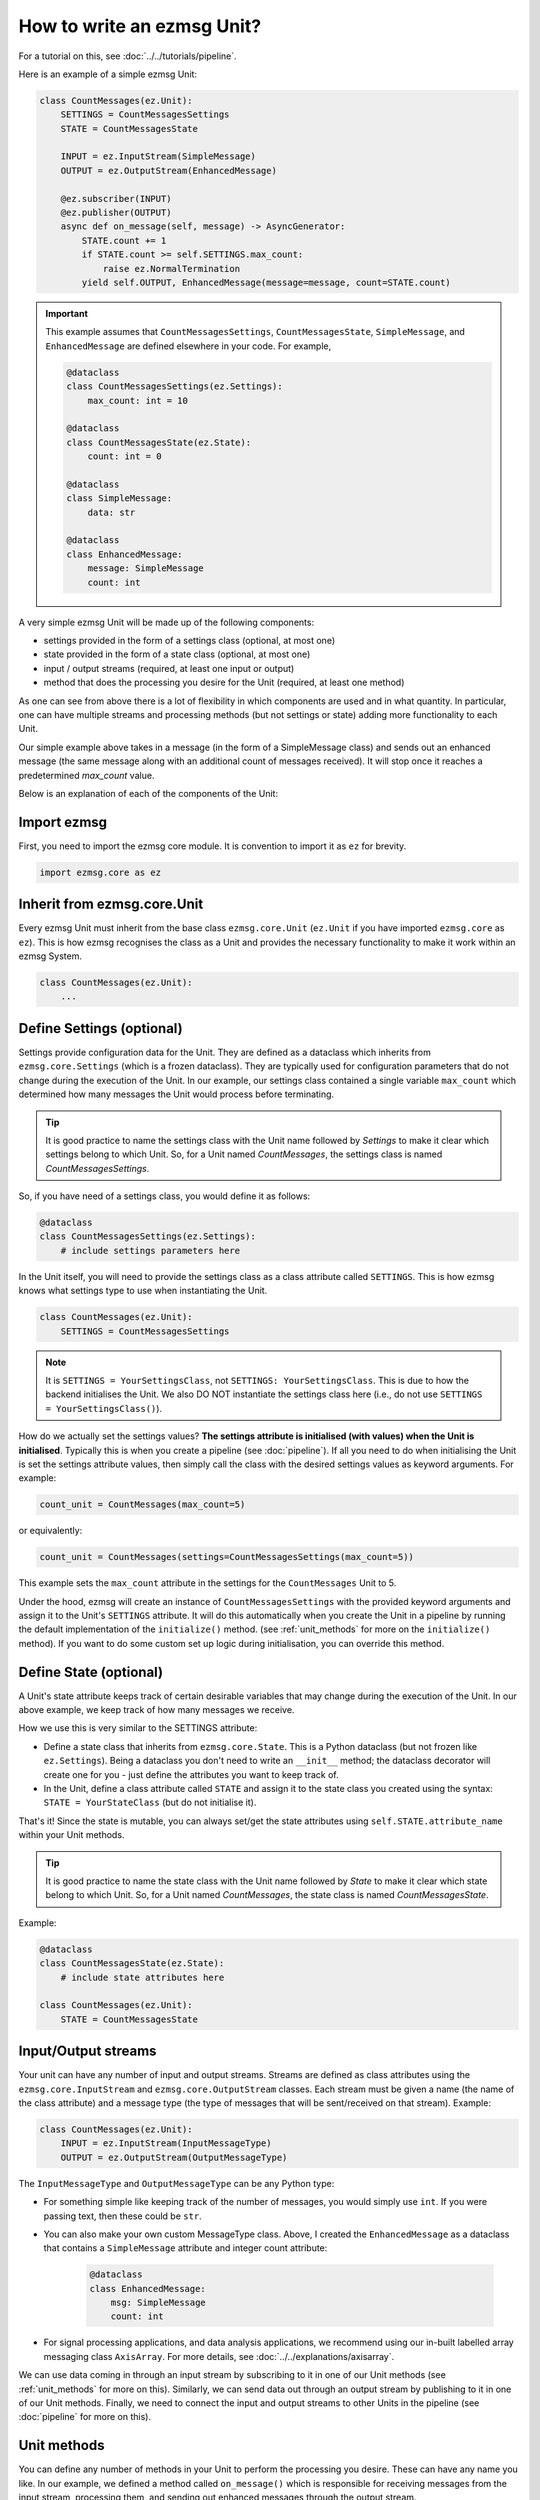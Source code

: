 How to write an ezmsg Unit?
######################################

For a tutorial on this, see :doc:`../../tutorials/pipeline`. 

Here is an example of a simple ezmsg Unit:

.. code-block:: python
    
    class CountMessages(ez.Unit):
        SETTINGS = CountMessagesSettings
        STATE = CountMessagesState

        INPUT = ez.InputStream(SimpleMessage)
        OUTPUT = ez.OutputStream(EnhancedMessage)

        @ez.subscriber(INPUT)
        @ez.publisher(OUTPUT)
        async def on_message(self, message) -> AsyncGenerator:
            STATE.count += 1
            if STATE.count >= self.SETTINGS.max_count:
                raise ez.NormalTermination
            yield self.OUTPUT, EnhancedMessage(message=message, count=STATE.count)

.. important:: This example assumes that ``CountMessagesSettings``, ``CountMessagesState``, ``SimpleMessage``, and ``EnhancedMessage`` are defined elsewhere in your code. For example, 
    
    .. code-block:: python
        
        @dataclass
        class CountMessagesSettings(ez.Settings):
            max_count: int = 10

        @dataclass
        class CountMessagesState(ez.State):
            count: int = 0

        @dataclass
        class SimpleMessage:
            data: str

        @dataclass
        class EnhancedMessage:
            message: SimpleMessage
            count: int

A very simple ezmsg Unit will be made up of the following components:

- settings provided in the form of a settings class (optional, at most one)
- state provided in the form of a state class (optional, at most one)
- input / output streams (required, at least one input or output)
- method that does the processing you desire for the Unit (required, at least one method) 

As one can see from above there is a lot of flexibility in which components are used and in what quantity. In particular, one can have multiple streams and processing methods (but not settings or state) adding more functionality to each Unit. 

Our simple example above takes in a message (in the form of a SimpleMessage class) and sends out an enhanced message (the same message along with an additional count of messages received). It will stop once it reaches a predetermined `max_count` value. 

Below is an explanation of each of the components of the Unit:

|ezmsg_logo_small| Import ezmsg
***********************************************************

First, you need to import the ezmsg core module. It is convention to import it as ``ez`` for brevity.

.. code-block:: python
   
   import ezmsg.core as ez

|ezmsg_logo_small| Inherit from ezmsg.core.Unit
**********************************************************

Every ezmsg Unit must inherit from the base class ``ezmsg.core.Unit`` (``ez.Unit`` if you have imported ``ezmsg.core`` as ``ez``). This is how ezmsg recognises the class as a Unit and provides the necessary functionality to make it work within an ezmsg System.

.. code-block:: python
    
    class CountMessages(ez.Unit):
        ...


|ezmsg_logo_small| Define Settings (optional)
**************************************************
Settings provide configuration data for the Unit. They are defined as a dataclass which inherits from ``ezmsg.core.Settings`` (which is a frozen dataclass). They are typically used for configuration parameters that do not change during the execution of the Unit. In our example, our settings class contained a single variable ``max_count`` which determined how many messages the Unit would process before terminating.

.. tip:: It is good practice to name the settings class with the Unit name followed by `Settings` to make it clear which settings belong to which Unit. So, for a Unit named `CountMessages`, the settings class is named `CountMessagesSettings`.

So, if you have need of a settings class, you would define it as follows:

.. code-block:: python
    
    @dataclass
    class CountMessagesSettings(ez.Settings):
        # include settings parameters here

In the Unit itself, you will need to provide the settings class as a class attribute called ``SETTINGS``. This is how ezmsg knows what settings type to use when instantiating the Unit.

.. code-block:: python
    
    class CountMessages(ez.Unit):
        SETTINGS = CountMessagesSettings

.. note:: It is ``SETTINGS = YourSettingsClass``, not ``SETTINGS: YourSettingsClass``. This is due to how the backend initialises the Unit. We also DO NOT instantiate the settings class here (i.e., do not use ``SETTINGS = YourSettingsClass()``).

How do we actually set the settings values? **The settings attribute is initialised (with values) when the Unit is initialised**. Typically this is when you create a pipeline (see :doc:`pipeline`). If all you need to do when initialising the Unit is set the settings attribute values, then simply call the class with the desired settings values as keyword arguments. For example:

.. code-block:: python

    count_unit = CountMessages(max_count=5)

or equivalently:

.. code-block:: python

    count_unit = CountMessages(settings=CountMessagesSettings(max_count=5))

This example sets the ``max_count`` attribute in the settings for the ``CountMessages`` Unit to 5. 

Under the hood, ezmsg will create an instance of ``CountMessagesSettings`` with the provided keyword arguments and assign it to the Unit's ``SETTINGS`` attribute. It will do this automatically when you create the Unit in a pipeline by running the default implementation of the ``initialize()`` method. (see :ref:`unit_methods` for more on the ``initialize()`` method). If you want to do some custom set up logic during initialisation, you can override this method.

|ezmsg_logo_small| Define State (optional)
**************************************************
A Unit's state attribute keeps track of certain desirable variables that may change during the execution of the Unit. In our above example, we keep track of how many messages we receive. 

How we use this is very similar to the SETTINGS attribute:

- Define a state class that inherits from ``ezmsg.core.State``. This is a Python dataclass (but not frozen like ``ez.Settings``). Being a dataclass you don't need to write an ``__init__`` method; the dataclass decorator will create one for you - just define the attributes you want to keep track of.
- In the Unit, define a class attribute called ``STATE`` and assign it to the state class  you created using the syntax: ``STATE = YourStateClass`` (but do not initialise it).

That's it! Since the state is mutable, you can always set/get the state attributes using ``self.STATE.attribute_name`` within your Unit methods.

.. tip:: It is good practice to name the state class with the Unit name followed by `State` to make it clear which state belong to which Unit. So, for a Unit named `CountMessages`, the state class is named `CountMessagesState`.

Example:

.. code-block:: python
    
    @dataclass
    class CountMessagesState(ez.State):
        # include state attributes here

    class CountMessages(ez.Unit):
        STATE = CountMessagesState

|ezmsg_logo_small| Input/Output streams
**************************************************
Your unit can have any number of input and output streams. Streams are defined as class attributes using the ``ezmsg.core.InputStream`` and ``ezmsg.core.OutputStream`` classes. Each stream must be given a name (the name of the class attribute) and a message type (the type of messages that will be sent/received on that stream). Example:

.. code-block:: python
    
    class CountMessages(ez.Unit):
        INPUT = ez.InputStream(InputMessageType)
        OUTPUT = ez.OutputStream(OutputMessageType)

The ``InputMessageType`` and ``OutputMessageType`` can be any Python type:

- For something simple like keeping track of the number of messages, you would simply use ``int``. If you were passing text, then these could be ``str``.
- You can also make your own custom MessageType class. Above, I created the ``EnhancedMessage`` as a dataclass that contains a ``SimpleMessage`` attribute and integer count attribute:
    
    .. code-block:: python

       @dataclass
       class EnhancedMessage:
           msg: SimpleMessage
           count: int
- For signal processing applications, and data analysis applications, we recommend using our in-built labelled array messaging class ``AxisArray``. For more details, see :doc:`../../explanations/axisarray`.

We can use data coming in through an input stream by subscribing to it in one of our Unit methods (see :ref:`unit_methods` for more on this). Similarly, we can send data out through an output stream by publishing to it in one of our Unit methods. Finally, we need to connect the input and output streams to other Units in the pipeline (see :doc:`pipeline` for more on this).


.. _unit_methods:

|ezmsg_logo_small| Unit methods
**************************************************

You can define any number of methods in your Unit to perform the processing you desire. These can have any name you like. In our example, we defined a method called ``on_message()`` which is responsible for receiving messages from the input stream, processing them, and sending out enhanced messages through the output stream.

There are a few important notes to remember when implementing these Unit methods:

- Each method must be asynchronous to allow for non-blocking message processing. This means that each method must be defined with the ``async def`` keywords, not ``def``. 
- Each method should be decorated with the appropriate decorators (see :ref:`decorators`). The most important decorators are ``@ez.subscriber`` and ``@ez.publisher``, which are used to subscribe to input streams and publish to output streams, respectively. These two decorators should take the relevant streams as arguments.
- Each publishing method must use ``yield`` to produce output messages. The syntax of the yield statement should be ``yield self.OUTPUT_STREAM, MessageType(...)``, where ``self.OUTPUT_STREAM`` is the output stream you are publishing to, and ``MessageType(...)`` is the message you are sending. 
- Each subscribing method must take in a message parameter which will receive the incoming message from the input stream. The method signature should be ``async def method_name(self, message)``. Additionally, in the ``ez.subscriber`` decorator, you can specify the keyword boolean argument ``zero_copy`` to indicate whether you want to receive a zero-copy reference (``zero_copy=True``) to the message (if supported by the message type) or a copy of the message. The default is ``zero_copy=False``.
- If a method is to stop processing and terminate normally, it should raise the ``ez.NormalTermination`` exception. This indicates to ezmsg that the Unit has completed its task and can be safely terminated.
- There are other decorators available for other purposes. See :ref:`decorators` for more details. Note, one can stack decorators. 

With these components discussed, we can see the example from this question again:

.. code-block:: python
    
    class CountMessages(ez.Unit):
        SETTINGS = CountMessagesSettings
        STATE = CountMessagesState

        INPUT = ez.InputStream(SimpleMessage)
        OUTPUT = ez.OutputStream(EnhancedMessage)

        @ez.subscriber(INPUT)
        @ez.publisher(OUTPUT)
        async def on_message(self, message) -> AsyncGenerator:
            STATE.count += 1
            if STATE.count >= self.SETTINGS.max_count:
                raise ez.NormalTermination
            yield self.OUTPUT, EnhancedMessage(message=message, count=STATE.count)

The asynchronous ``on_message()`` method is decorated with both the ``@ez.subscriber(INPUT)`` and ``@ez.publisher(OUTPUT)`` decorators. This indicates that the method subscribes to the ``INPUT`` stream and publishes to the ``OUTPUT`` stream. The method takes in a ``message`` parameter, which will receive messages of type ``SimpleMessage`` from the ``INPUT`` stream. Inside the method, we increment the ``count`` attribute in the ``STATE`` by 1 each time a message is received. If the count reaches the ``max_count`` value from the ``SETTINGS``, we raise ``ez.NormalTermination`` to indicate that the Unit has completed its task. Otherwise, we yield an ``EnhancedMessage`` containing the original message and the current count to the ``OUTPUT`` stream.

|ezmsg_logo_small| The Unit backend
**************************************************

When a Unit is initialised within a pipeline, ezmsg takes care of setting up the necessary infrastructure to manage the Unit's execution. This includes:

- Initialising the settings and state attributes based on the provided classes by running the ``initialize()`` method.
- Setting up the input and output streams to facilitate message passing between Units. Each publishing stream comes with message channels for each process containing subscribers connected to it. This manages transport via local cache, sharedmemory or TCP depending on location of the relevant subscriber.
- Registering the Unit methods with the appropriate decorators to handle message processing. The ``@ez.subscriber`` and ``@ez.publisher`` decorators, are registered for message transport. Other decorators like ``@ez.main``, or ``@ez.task`` define which process the method runs in (the Unit's main process, or a separate task process, respectively).



.. |ezmsg_logo_small| image:: ../../_static/_images/ezmsg_logo.png
  :width: 40
  :alt: ezmsg logo